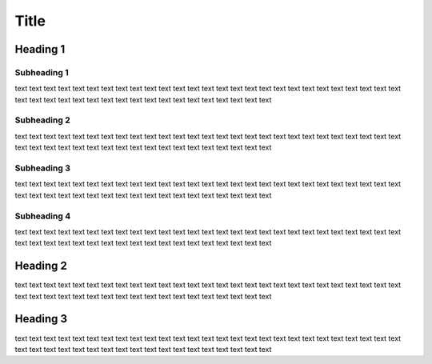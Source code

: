 ===============================
Title
===============================


Heading 1
==============

Subheading 1
--------------

text text text text text text text text text text text text text text text text text text text text text text text text text text text text text text text text text text text text text text text text text text text text text
 
Subheading 2
--------------

text text text text text text text text text text text text text text text text text text text text text text text text text text text text text text text text text text text text text text text text text text text text text

Subheading 3
--------------

text text text text text text text text text text text text text text text text text text text text text text text text text text text text text text text text text text text text text text text text text text text text text

Subheading 4
--------------

text text text text text text text text text text text text text text text text text text text text text text text text text text text text text text text text text text text text text text text text text text text text text

Heading 2
==============

text text text text text text text text text text text text text text text text text text text text text text text text text text text text text text text text text text text text text text text text text text text text text

Heading 3
==============

text text text text text text text text text text text text text text text text text text text text text text text text text text text text text text text text text text text text text text text text text text text text text

